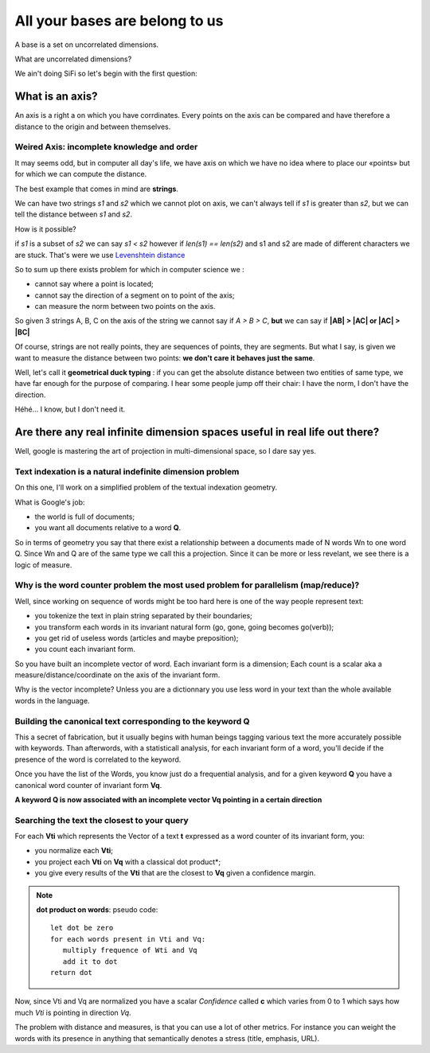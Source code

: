 ===============================
All your bases are belong to us
===============================

A base is a set on uncorrelated dimensions. 

What are uncorrelated dimensions? 

We ain't doing SiFi so let's begin with the first question: 

What is an axis? 
================

An axis is a right a on which you have corrdinates. Every points on the axis
can be compared and have therefore a distance to the origin and between themselves.

Weired Axis: incomplete knowledge and order
-------------------------------------------

It may seems odd, but in computer all day's life, we have axis on which we
have no idea where to place our «points» but for which we can compute the distance. 

The best example that comes in mind are **strings**.

We can have two strings *s1* and *s2* which we cannot plot on axis, we can't always tell if *s1* is greater than *s2*, but we can tell the distance between *s1* and *s2*. 

How is it possible? 

if *s1* is a subset of *s2* we can say *s1 < s2* however if *len(s1) == len(s2)*
and s1 and s2 are made of  different characters we are stuck. That's were we use
`Levenshtein distance`_ 

So to sum up there exists problem for which in computer science we :

- cannot say where a point is located;
- cannot say the direction of a segment on to point of the axis;
- can measure the norm between two points on the axis. 

So given 3 strings A, B, C on the axis of the string we cannot say if *A > B > C*, **but** we can say if **|AB| > |AC| or |AC| > |BC|**

Of course, strings are not really points, they are sequences of points, they are
segments. But what I say, is given we want to measure the distance between two points: **we don't care it behaves just the same**. 

Well, let's call it **geometrical duck typing** : if you can get the absolute
distance between two entities of same type, we have far enough for the purpose 
of comparing. I hear some people jump off their chair: I have the norm, I don't
have the direction. 

Héhé... I know, but I don't need it. 


.. _`Levenshtein distance`: http://en.wikipedia.org/wiki/Levenshtein_distance

Are there any real infinite dimension spaces useful in real life out there? 
===========================================================================

Well, google is mastering the art of projection in multi-dimensional space, so
I dare say yes. 

Text indexation is a natural indefinite dimension problem
---------------------------------------------------------

On this one, I'll work on a simplified problem of the textual indexation geometry. 

What is Google's job:

- the world is full of documents;
- you want all documents relative to a word **Q**.

So in terms of geometry you say that there exist a relationship between a 
documents made of N words Wn to one word Q. Since Wn and Q are of the same type
we call this a projection. Since it can be more or less revelant, we see there
is a logic of measure. 

Why is the word counter problem the most used problem for parallelism (map/reduce)?
-----------------------------------------------------------------------------------

Well, since working on sequence of words might be too hard here is one of the way
people represent text: 

- you tokenize the text in plain string separated by their boundaries;
- you transform each words in its invariant natural form (go, gone, going becomes go(verb));
- you get rid of useless words (articles and maybe preposition);
- you count each invariant form. 

So you have built an incomplete vector of word. 
Each invariant form is a dimension;
Each count is a scalar aka a measure/distance/coordinate on the axis of the invariant form. 

Why is the vector incomplete? Unless you are a dictionnary you use less word in
your text than the whole available words in the language. 

Building the canonical text corresponding to the keyword Q
----------------------------------------------------------

This a secret of fabrication, but it usually begins with human beings tagging
various text the more accurately possible with keywords. Than afterwords, 
with a statisticall analysis, for each invariant form of a word, you'll decide
if the presence of the word is correlated to the keyword. 

Once you have the list of the Words, you know just do a frequential analysis,
and for a given keyword **Q** you have a canonical word counter of invariant form 
**Vq**.

**A keyword Q is now associated with an incomplete vector Vq pointing in a certain direction**


Searching the text the closest to your query
--------------------------------------------

For each **Vti** which represents the Vector of a text **t** expressed as a word counter of its invariant form, 
you:

- you normalize each **Vti**;
- you project each **Vti** on **Vq** with a classical dot product*;
- you give every results of the **Vti** that are the closest to **Vq** given a confidence margin. 

.. note:: **dot product on words**:
   pseudo code::
        let dot be zero
        for each words present in Vti and Vq: 
           multiply frequence of Wti and Vq
           add it to dot
        return dot


Now, since Vti and Vq are normalized you have
a scalar *Confidence* called **c** which varies
from 0 to 1 which says how much *Vti* is pointing
in direction *Vq*.

The problem with distance and measures, is that you can
use a lot of other metrics. For instance you can
weight the words with its presence in anything that 
semantically denotes a stress (title, emphasis, URL).




